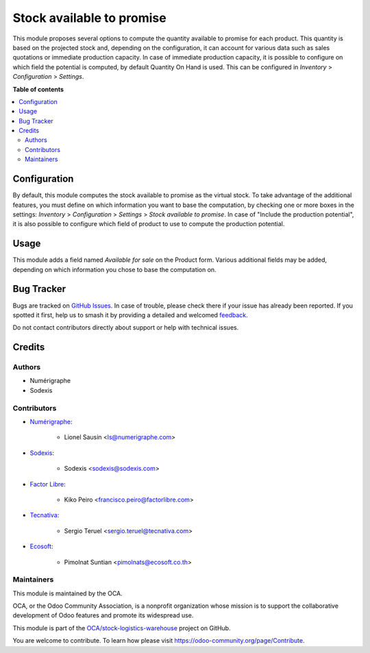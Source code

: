 ==========================
Stock available to promise
==========================

.. 
   !!!!!!!!!!!!!!!!!!!!!!!!!!!!!!!!!!!!!!!!!!!!!!!!!!!!
   !! This file is generated by oca-gen-addon-readme !!
   !! changes will be overwritten.                   !!
   !!!!!!!!!!!!!!!!!!!!!!!!!!!!!!!!!!!!!!!!!!!!!!!!!!!!
   !! source digest: sha256:3e1049a2f5f8ef243e494aef7be79fb54d16ac63da7a84dac40debf434869e18
   !!!!!!!!!!!!!!!!!!!!!!!!!!!!!!!!!!!!!!!!!!!!!!!!!!!!

.. |badge1| image:: https://img.shields.io/badge/maturity-Production%2FStable-green.png
    :target: https://odoo-community.org/page/development-status
    :alt: Production/Stable
.. |badge2| image:: https://img.shields.io/badge/licence-AGPL--3-blue.png
    :target: http://www.gnu.org/licenses/agpl-3.0-standalone.html
    :alt: License: AGPL-3
.. |badge3| image:: https://img.shields.io/badge/github-OCA%2Fstock--logistics--warehouse-lightgray.png?logo=github
    :target: https://github.com/OCA/stock-logistics-warehouse/tree/13.0/stock_available
    :alt: OCA/stock-logistics-warehouse
.. |badge4| image:: https://img.shields.io/badge/weblate-Translate%20me-F47D42.png
    :target: https://translation.odoo-community.org/projects/stock-logistics-warehouse-13-0/stock-logistics-warehouse-13-0-stock_available
    :alt: Translate me on Weblate
.. |badge5| image:: https://img.shields.io/badge/runboat-Try%20me-875A7B.png
    :target: https://runboat.odoo-community.org/builds?repo=OCA/stock-logistics-warehouse&target_branch=13.0
    :alt: Try me on Runboat

|badge1| |badge2| |badge3| |badge4| |badge5|

This module proposes several options to compute the quantity available to
promise for each product.
This quantity is based on the projected stock and, depending on the
configuration, it can account for various data such as sales quotations or
immediate production capacity.
In case of immediate production capacity, it is possible to configure on which
field the potential is computed, by default Quantity On Hand is used.
This can be configured in `Inventory` > `Configuration` > `Settings`.

**Table of contents**

.. contents::
   :local:

Configuration
=============

By default, this module computes the stock available to promise as the virtual
stock.
To take advantage of the additional features, you must define on which information you
want to base the computation, by checking one or more boxes in the settings:
`Inventory` > `Configuration` > `Settings` > `Stock available to promise`.
In case of "Include the production potential", it is also possible to configure
which field of product to use to compute the production potential.

Usage
=====

This module adds a field named `Available for sale` on the Product form.
Various additional fields may be added, depending on which information you
chose to base the computation on.

Bug Tracker
===========

Bugs are tracked on `GitHub Issues <https://github.com/OCA/stock-logistics-warehouse/issues>`_.
In case of trouble, please check there if your issue has already been reported.
If you spotted it first, help us to smash it by providing a detailed and welcomed
`feedback <https://github.com/OCA/stock-logistics-warehouse/issues/new?body=module:%20stock_available%0Aversion:%2013.0%0A%0A**Steps%20to%20reproduce**%0A-%20...%0A%0A**Current%20behavior**%0A%0A**Expected%20behavior**>`_.

Do not contact contributors directly about support or help with technical issues.

Credits
=======

Authors
~~~~~~~

* Numérigraphe
* Sodexis

Contributors
~~~~~~~~~~~~

* `Numérigraphe <https://www.numerigraphe.com>`_:

    * Lionel Sausin <ls@numerigraphe.com>

* `Sodexis <https://www.Sodexis.com>`_:

    * Sodexis <sodexis@sodexis.com>

* `Factor Libre <https://www.factorlibre.com>`_:

    * Kiko Peiro <francisco.peiro@factorlibre.com>

* `Tecnativa <https://www.tecnativa.com>`_:

    * Sergio Teruel <sergio.teruel@tecnativa.com>

* `Ecosoft <http://ecosoft.co.th/>`_:

    * Pimolnat Suntian <pimolnats@ecosoft.co.th>

Maintainers
~~~~~~~~~~~

This module is maintained by the OCA.

.. image:: https://odoo-community.org/logo.png
   :alt: Odoo Community Association
   :target: https://odoo-community.org

OCA, or the Odoo Community Association, is a nonprofit organization whose
mission is to support the collaborative development of Odoo features and
promote its widespread use.

This module is part of the `OCA/stock-logistics-warehouse <https://github.com/OCA/stock-logistics-warehouse/tree/13.0/stock_available>`_ project on GitHub.

You are welcome to contribute. To learn how please visit https://odoo-community.org/page/Contribute.
